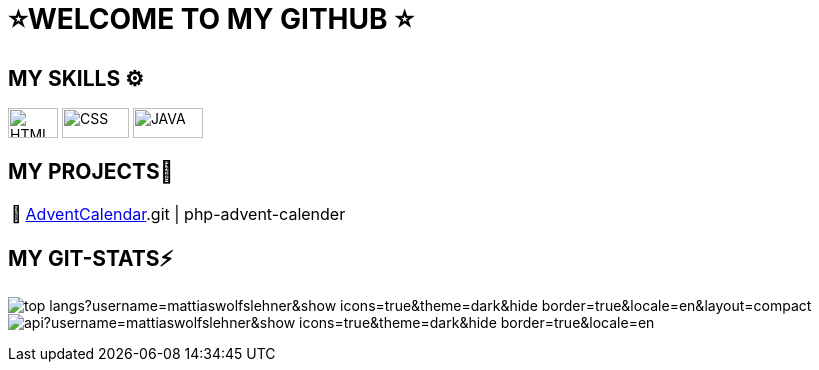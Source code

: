 = ⭐WELCOME TO MY GITHUB ⭐


== MY SKILLS ⚙
[.align-center]
image:./img/html5.png[HTML,50,30]
image:./img/css3.png[CSS,67,30]
image:./img/java.png[JAVA,70,30]



== MY PROJECTS👋
:tip-caption: pass:[📅]
[TIP]
https://github.com/MattiasWolfslehner/[AdventCalendar].git | php-advent-calender



== MY GIT-STATS⚡

image:https://github-readme-stats.vercel.app/api/top-langs?username=mattiaswolfslehner&show_icons=true&theme=dark&hide_border=true&locale=en&layout=compact[]
image:https://github-readme-stats.vercel.app/api?username=mattiaswolfslehner&show_icons=true&theme=dark&hide_border=true&locale=en[
]